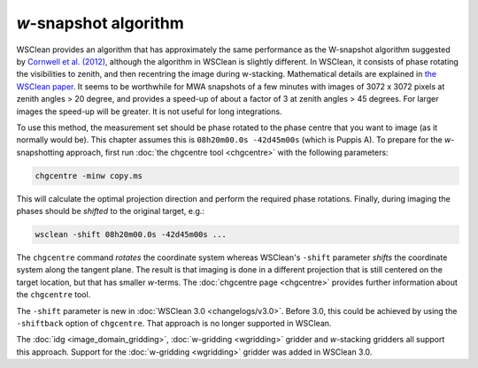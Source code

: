 *w*-snapshot algorithm
======================

WSClean provides an algorithm that has approximately the same performance as the W-snapshot algorithm suggested by `Cornwell et al. (2012) <https://arxiv.org/abs/1207.5861>`_, although the algorithm in WSClean is slightly different. In WSClean, it consists of phase rotating the visibilities to zenith, and then recentring the image during w-stacking. Mathematical details are explained in `the WSClean paper <http://arxiv.org/abs/1407.1943>`_. It seems to be worthwhile for MWA snapshots of a few minutes with images of 3072 x 3072 pixels at zenith angles > 20 degree, and provides a speed-up of about a factor of 3 at zenith angles > 45 degrees. For larger images the speed-up will be greater. It is not useful for long integrations.

To use this method, the measurement set should be phase rotated to the phase centre that you want to image (as it normally would be). This chapter assumes this is ``08h20m00.0s -42d45m00s`` (which is Puppis A). To prepare for the *w*-snapshotting approach, first run :doc:`the chgcentre tool <chgcentre>` with the following parameters:

.. code-block:: bash

    chgcentre -minw copy.ms

This will calculate the optimal projection direction and perform the required phase rotations. Finally, during imaging the phases should be *shifted* to the original target, e.g.:

.. code-block:: bash

    wsclean -shift 08h20m00.0s -42d45m00s ...

The ``chgcentre`` command *rotates* the coordinate system whereas WSClean's ``-shift`` parameter *shifts* the coordinate system along the tangent plane. The result is that imaging is done in a different projection that is still centered on the target location, but that has smaller *w*-terms. The :doc:`chgcentre page <chgcentre>` provides further information about the ``chgcentre`` tool. 

The ``-shift`` parameter is new in  :doc:`WSClean 3.0 <changelogs/v3.0>`. Before 3.0, this could be achieved by using the ``-shiftback`` option of ``chgcentre``. That approach is no longer supported in WSClean.

The :doc:`idg <image_domain_gridding>`, :doc:`w-gridding <wgridding>` gridder and *w*-stacking gridders all support this approach. Support for the :doc:`w-gridding <wgridding>` gridder was added in WSClean 3.0.
